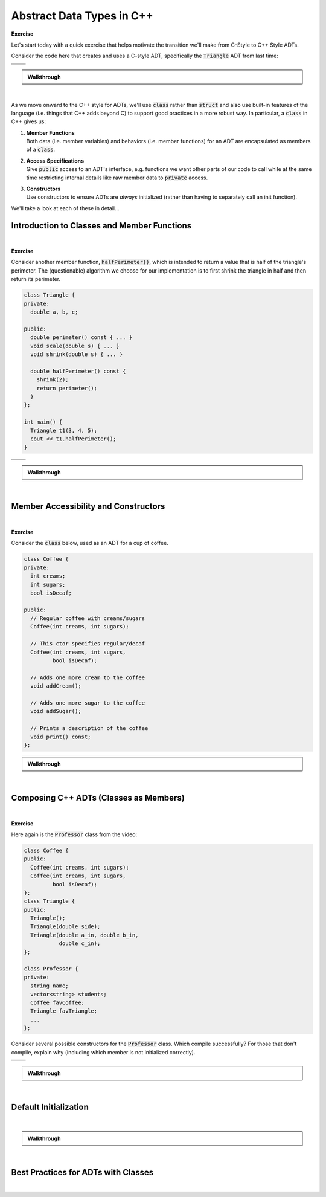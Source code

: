 .. qnum::
   :prefix: Q
   :start: 1

.. raw:: html

   <script src="../_static/common/js/common2.js"></script>

.. raw:: html

   <style>
      .btn {
         margin: 0;
      }
      .tab-pane {
         padding: 0;
      }
   </style>

======================================================================
Abstract Data Types in C++
======================================================================

**Exercise**

Let's start today with a quick exercise that helps motivate the transition we'll make from C-Style to C++ Style ADTs.

Consider the code here that creates and uses a C-style ADT, specifically the :code:`Triangle` ADT from last time:

.. code-block:: cpp
   :linenos:

   int main() {
     Triangle t;
     Triangle_init(&t, 3, 4, 5);
     cout << Triangle_perimeter(&t) << endl;
     Triangle_scale(&t, 2);
     cout << t.a << endl;
   }

.. list-table::
  :align: left

  * - .. shortanswer:: ch08_00_ex_warm_up_01

         What would happen if the programmer forgot to write line 2?

    - .. shortanswer:: ch08_00_ex_warm_up_02
        
         What would happen if the programmer forgot to write line 3?

  * - .. shortanswer:: ch08_00_ex_warm_up_03
        
         Which parameter do all of the :code:`Triangle` functions have in common?

    - .. shortanswer:: ch08_00_ex_warm_up_04
         
         What's wrong with line 6? Does the compiler give us an error here?



.. admonition:: Walkthrough

   .. reveal:: ch08_00_revealwt_warm_up
  
      .. youtube:: HhA8b7MFySo
         :divid: ch08_00_wt_warm_up
         :height: 315
         :width: 560
         :align: center

|

As we move onward to the C++ style for ADTs, we'll use :code:`class` rather than :code:`struct` and also use built-in features of the language (i.e. things that C++ adds beyond C) to support good practices in a more robust way. In particular, a :code:`class` in C++ gives us:

1. | **Member Functions**
   | Both data (i.e. member variables) and behaviors (i.e. member functions) for an ADT are encapsulated as members of a :code:`class`.
2. | **Access Specifications**
   | Give :code:`public` access to an ADT's interface, e.g. functions we want other parts of our code to call while at the same time restricting internal details like raw member data to :code:`private` access.
3. | **Constructors**
   | Use constructors to ensure ADTs are *always* initialized (rather than having to separately call an init function).

We'll take a look at each of these in detail...

^^^^^^^^^^^^^^^^^^^^^^^^^^^^^^^^^^^^^^^^^^^^^^^^^^^^^^^^^^^^^^^^^^^^^^
Introduction to Classes and Member Functions
^^^^^^^^^^^^^^^^^^^^^^^^^^^^^^^^^^^^^^^^^^^^^^^^^^^^^^^^^^^^^^^^^^^^^^
.. section 1

.. youtube:: Ht1tMUc0OIs
   :divid: ch08_01_vid_member_functions
   :height: 315
   :width: 560
   :align: center

|

.. TODO

**Exercise**

Consider another member function, :code:`halfPerimeter()`, which is intended to return a value that is half of the triangle's perimeter. The (questionable) algorithm we choose for our implementation is to first shrink the triangle in half and then return its perimeter.

.. code-block:: cpp

   class Triangle {
   private:
     double a, b, c;
   
   public:
     double perimeter() const { ... }
     void scale(double s) { ... }
     void shrink(double s) { ... }
   
     double halfPerimeter() const {
       shrink(2);
       return perimeter();
     }
   };
   
   int main() {
     Triangle t1(3, 4, 5);
     cout << t1.halfPerimeter();
   }



.. list-table::
  :align: left

  * - .. shortanswer:: ch08_01_ex_half_perimeter_01

         The lines :code:`shrink(2);` and :code:`return perimeter();` call member functions, but what object are they called on?

    - .. shortanswer:: ch08_01_ex_half_perimeter_02
        
         The compiler says there's some kind of :code:`const` error with the :code:`shrink(2);` line. Will adding :code:`const` to the signature of :code:`shrink` fix the problem? (Hint: Nope. But why not?)

  * - .. shortanswer:: ch08_01_ex_half_perimeter_03
        
         Let's remove the :code:`const` on :code:`halfPerimeter()`. Now the code compiles. Are there any situations in which calling :code:`halfPerimeter()` wouldn't compile now?

    - .. shortanswer:: ch08_01_ex_half_perimeter_04
         
         The call to :code:`t1.halfPerimeter()` compiles now, but what's wrong with the code? What does this mean about using :code:`const` and the algorithm for :code:`halfPerimeter()`?

.. admonition:: Walkthrough

   .. reveal:: ch08_01_revealwt_half_perimeter
  
      .. youtube:: Bk3y7udPIgk
         :divid: ch08_01_wt_half_perimeter
         :height: 315
         :width: 560
         :align: center

|

^^^^^^^^^^^^^^^^^^^^^^^^^^^^^^^^^^^^^^^^^^^^^^^^^^^^^^^^^^^^^^^^^^^^^^
Member Accessibility and Constructors
^^^^^^^^^^^^^^^^^^^^^^^^^^^^^^^^^^^^^^^^^^^^^^^^^^^^^^^^^^^^^^^^^^^^^^
.. section 2

.. TODO

.. youtube:: 6zE7z1UNW_k
   :divid: ch08_02_vid_member_accessibility_and_constructors
   :height: 315
   :width: 560
   :align: center

|

.. TODO

**Exercise**

Consider the :code:`class` below, used as an ADT for a cup of coffee.

.. code-block:: cpp

   class Coffee {
   private:
     int creams;
     int sugars;
     bool isDecaf;
   
   public:
     // Regular coffee with creams/sugars
     Coffee(int creams, int sugars);
   
     // This ctor specifies regular/decaf
     Coffee(int creams, int sugars,
            bool isDecaf);
   
     // Adds one more cream to the coffee
     void addCream();
   
     // Adds one more sugar to the coffee
     void addSugar();
   
     // Prints a description of the coffee
     void print() const;
   };


.. fillintheblank:: ch08_02_ex_coffee
   :casei:

   Consider each of the following code snippets that we might write in a :code:`main` function to use the :code:`Coffee` class? If the compiler would allow the code, write "ok". Otherwise, write "error" and a very brief explanation of the problem.
   
   .. list-table::
     :align: left
   
     * - .. code-block:: cpp
         
            Coffee c1;
            c1.addCream();
            c1.print();
   
       - |blank|
   
     * - .. code-block:: cpp
         
            Coffee c2(2, 2);
            if (c2.isDecaf) {
              c2.print();
            }
   
       - |blank|
   
     * - .. code-block:: cpp
         
            Coffee c3(2, 2, false);
            c3.addCream();
            c3.print();
   
       - |blank|
   
     * - .. code-block:: cpp
         
            const Coffee c4(0, 0);
            c4.addCream();
            c4.print();
   
       - |blank|
   
     * - .. code-block:: cpp
         
            Coffee c5(true);
            c5.addSugar();
            c5.print();
   
       - |blank|

   - :.*error.*: Correct! (error - no default constructor)
     :.*: Try again
   - :.*error.*: Correct! (error - can't access private member :code:`isDecaf`)
     :.*: Try again
   - :ok: Correct!
     :.*: Try again
   - :.*error.*: Correct! (error - can't call :code:`.addCream()` on :code:`c4` because it is :code:`const`)
     :.*: Try again
   - :.*error.*: Correct! (error - no constructor taking a single :code:`bool`)
     :.*: Try again

.. admonition:: Walkthrough

   .. reveal:: ch08_02_revealwt_coffee
  
      .. youtube:: LzqPCH-gKik
         :divid: ch08_02_wt_coffee
         :height: 315
         :width: 560
         :align: center

|

^^^^^^^^^^^^^^^^^^^^^^^^^^^^^^^^^^^^^^^^^^^^^^^^^^^^^^^^^^^^^^^^^^^^^^
Composing C++ ADTs (Classes as Members)
^^^^^^^^^^^^^^^^^^^^^^^^^^^^^^^^^^^^^^^^^^^^^^^^^^^^^^^^^^^^^^^^^^^^^^
.. section 3

.. TODO

.. youtube:: pH8OPd_adQw
   :divid: ch08_03_vid_composing_cpp_adts
   :height: 315
   :width: 560
   :align: center

|

**Exercise**

Here again is the :code:`Professor` class from the video:

.. code-block:: cpp

   class Coffee {
   public: 
     Coffee(int creams, int sugars);
     Coffee(int creams, int sugars,
            bool isDecaf);
   };
   class Triangle {
   public:
     Triangle();
     Triangle(double side);
     Triangle(double a_in, double b_in,
              double c_in);
   };
   
   class Professor {
   private:
     string name;
     vector<string> students;
     Coffee favCoffee;
     Triangle favTriangle;
     ...
   };

Consider several possible constructors for the :code:`Professor` class. Which compile successfully? For those that don't compile, explain why (including which member is not initialized correctly).

.. list-table::
  :align: left

  * - .. shortanswer:: ch08_03_ex_classes_as_members_01

         .. code-block:: cpp

            Professor(const string &name)
             : name(name) { }

    - .. shortanswer:: ch08_03_ex_classes_as_members_02

         .. code-block:: cpp

            Professor(int creams, int sugars)
             : favCoffee(creams, sugars) { }

  * - .. shortanswer:: ch08_03_ex_classes_as_members_03

         .. code-block:: cpp

            Professor(const string &name,
                      const string &student)
             : name(name) {
              students.push_back(student);
            }


    - .. shortanswer:: ch08_03_ex_classes_as_members_04

         .. code-block:: cpp

            Professor(const Coffee &coffee)
             : name("Laura"),
              favCoffee(coffee),
              favTriangle(3, 5) { }

.. admonition:: Walkthrough

   .. reveal:: ch08_03_revealwt_classes_as_members
  
      .. youtube:: VSLPLyI3LHk
         :divid: ch08_03_wt_classes_as_members
         :height: 315
         :width: 560
         :align: center

|

^^^^^^^^^^^^^^^^^^^^^^^^^^^^^^^^^^^^^^^^^^^^^^^^^^^^^^^^^^^^^^^^^^^^^^
Default Initialization
^^^^^^^^^^^^^^^^^^^^^^^^^^^^^^^^^^^^^^^^^^^^^^^^^^^^^^^^^^^^^^^^^^^^^^
.. section 4

.. TODO

.. youtube:: R7orvELKSVQ
   :divid: ch08_04_vid_default_initialization
   :height: 315
   :width: 560
   :align: center

|

.. TODO

.. fillintheblank:: ch08_04_ex_default_initialization
   :casei:

   Determine whether each of the following classes is default-constructible. For each, write "yes" or "no".
   
   .. list-table::
     :align: left
   
     * - .. code-block:: cpp
         
            class Student {
            private:
              string name;
              int num_credits;

            public:
              Student(const string &name, int num_credits)
               : name(name), num_credits(num_credits) { }
            };

            int main() {
              // Would this be allowed?
              Student s;
            }
   
       - |blank|
   
     * - .. code-block:: cpp
         
            class Pickle {
            private:
              bool is_sweet;
              bool is_sour;
              bool is_spicy;

            public:
              Pickle()
               : Pickle(false, false, false) { }

              Pickle(bool is_sweet, bool is_sour, bool is_spicy)
               : is_sweet(is_sweet),
                 is_sour(is_sour),
                 is_spicy(is_spicy) { }
            };

            int main() {
              // Would this be allowed?
              Pickle p;
            }
   
       - |blank|
   
     * - .. code-block:: cpp
         
            class Cow {
            private:
              string name;
              int num_spots;
            };

            int main() {
              // Would this be allowed?
              Cow c;
            }
   
       - |blank|

   - :.*no.*: Correct!
     :.*: Try again
   - :.*yes.*: Correct!
     :.*: Try again
   - :.*yes.*: Correct!
     :.*: Try again

.. admonition:: Walkthrough

   .. reveal:: ch08_04_revealwt_default_initialization
  
      .. youtube:: 4c1Ncn7Rw_4
         :divid: ch08_04_wt_default_initialization
         :height: 315
         :width: 560
         :align: center

|


^^^^^^^^^^^^^^^^^^^^^^^^^^^^^^^^^^^^^^^^^^^^^^^^^^^^^^^^^^^^^^^^^^^^^^
Best Practices for ADTs with Classes
^^^^^^^^^^^^^^^^^^^^^^^^^^^^^^^^^^^^^^^^^^^^^^^^^^^^^^^^^^^^^^^^^^^^^^
.. section 5

.. TODO

.. youtube:: TnnE_tRlkQ0
   :divid: ch08_05_vid_best_practices_for_classes
   :height: 315
   :width: 560
   :align: center

|
